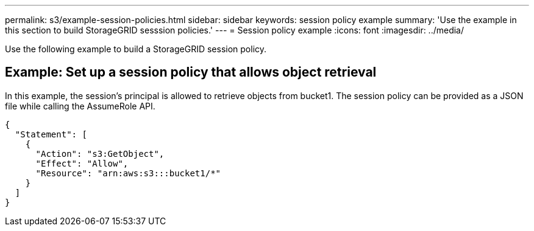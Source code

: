 ---
permalink: s3/example-session-policies.html
sidebar: sidebar
keywords: session policy example
summary: 'Use the example in this section to build StorageGRID sesssion policies.'
---
= Session policy example
:icons: font
:imagesdir: ../media/

[.lead]
Use the following example to build a StorageGRID session policy.

== Example: Set up a session policy that allows object retrieval

In this example, the session's principal is allowed to retrieve objects from bucket1. The session policy can be provided as a JSON file while calling the AssumeRole API.

----
{
  "Statement": [
    {
      "Action": "s3:GetObject",
      "Effect": "Allow",
      "Resource": "arn:aws:s3:::bucket1/*"
    }
  ]
}
----
// sgws34003-mairead-8 may